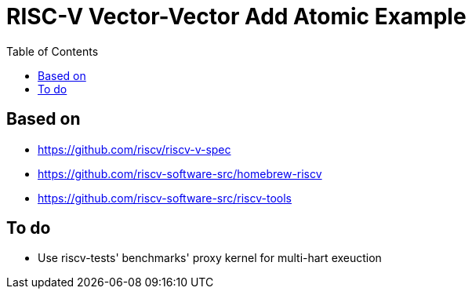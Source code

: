 = RISC-V Vector-Vector Add Atomic Example
:toc:

== Based on

* https://github.com/riscv/riscv-v-spec
* https://github.com/riscv-software-src/homebrew-riscv
* https://github.com/riscv-software-src/riscv-tools

== To do

* Use riscv-tests' benchmarks' proxy kernel for multi-hart exeuction
